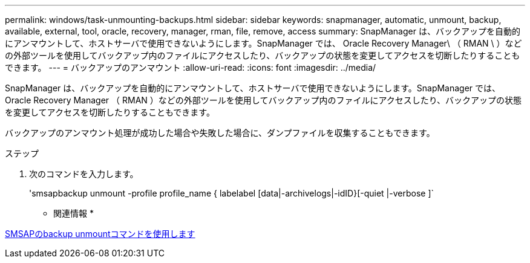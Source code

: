 ---
permalink: windows/task-unmounting-backups.html 
sidebar: sidebar 
keywords: snapmanager, automatic, unmount, backup, available, external, tool, oracle, recovery, manager, rman, file, remove, access 
summary: SnapManager は、バックアップを自動的にアンマウントして、ホストサーバで使用できないようにします。SnapManager では、 Oracle Recovery Manager\ （ RMAN \ ）などの外部ツールを使用してバックアップ内のファイルにアクセスしたり、バックアップの状態を変更してアクセスを切断したりすることもできます。 
---
= バックアップのアンマウント
:allow-uri-read: 
:icons: font
:imagesdir: ../media/


[role="lead"]
SnapManager は、バックアップを自動的にアンマウントして、ホストサーバで使用できないようにします。SnapManager では、 Oracle Recovery Manager （ RMAN ）などの外部ツールを使用してバックアップ内のファイルにアクセスしたり、バックアップの状態を変更してアクセスを切断したりすることもできます。

バックアップのアンマウント処理が成功した場合や失敗した場合に、ダンプファイルを収集することもできます。

.ステップ
. 次のコマンドを入力します。
+
'smsapbackup unmount -profile profile_name { labelabel [data|-archivelogs|-idID}[-quiet |-verbose ]`



* 関連情報 *

xref:reference-the-smosmsapbackup-unmount-command.adoc[SMSAPのbackup unmountコマンドを使用します]
